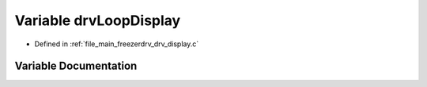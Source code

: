 .. _exhale_variable_drv__display_8c_1a03af67cfe8dbf5a4c16745052745a34d:

Variable drvLoopDisplay
=======================

- Defined in :ref:`file_main_freezerdrv_drv_display.c`


Variable Documentation
----------------------


.. doxygenvariable:: drvLoopDisplay
